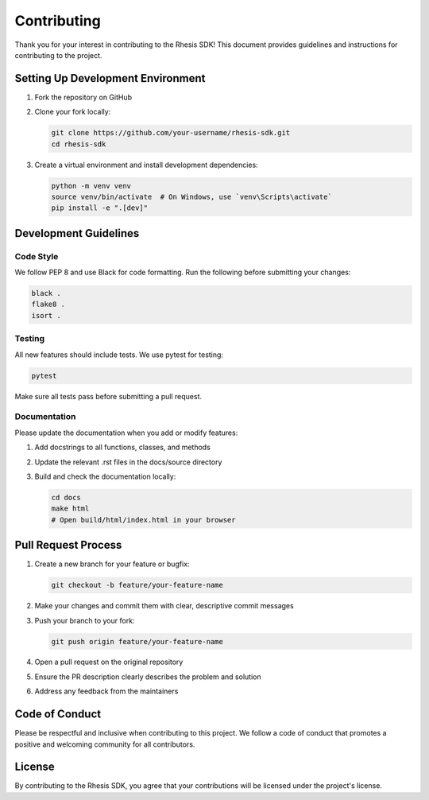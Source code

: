 Contributing
============

Thank you for your interest in contributing to the Rhesis SDK! This document provides guidelines and instructions for contributing to the project.

Setting Up Development Environment
---------------------------------

1. Fork the repository on GitHub
2. Clone your fork locally:

   .. code-block:: bash

      git clone https://github.com/your-username/rhesis-sdk.git
      cd rhesis-sdk

3. Create a virtual environment and install development dependencies:

   .. code-block:: bash

      python -m venv venv
      source venv/bin/activate  # On Windows, use `venv\Scripts\activate`
      pip install -e ".[dev]"

Development Guidelines
---------------------

Code Style
~~~~~~~~~

We follow PEP 8 and use Black for code formatting. Run the following before submitting your changes:

.. code-block:: bash

   black .
   flake8 .
   isort .

Testing
~~~~~~~

All new features should include tests. We use pytest for testing:

.. code-block:: bash

   pytest

Make sure all tests pass before submitting a pull request.

Documentation
~~~~~~~~~~~~

Please update the documentation when you add or modify features:

1. Add docstrings to all functions, classes, and methods
2. Update the relevant .rst files in the docs/source directory
3. Build and check the documentation locally:

   .. code-block:: bash

      cd docs
      make html
      # Open build/html/index.html in your browser

Pull Request Process
-------------------

1. Create a new branch for your feature or bugfix:

   .. code-block:: bash

      git checkout -b feature/your-feature-name

2. Make your changes and commit them with clear, descriptive commit messages

3. Push your branch to your fork:

   .. code-block:: bash

      git push origin feature/your-feature-name

4. Open a pull request on the original repository

5. Ensure the PR description clearly describes the problem and solution

6. Address any feedback from the maintainers

Code of Conduct
--------------

Please be respectful and inclusive when contributing to this project. We follow a code of conduct that promotes a positive and welcoming community for all contributors.

License
------

By contributing to the Rhesis SDK, you agree that your contributions will be licensed under the project's license. 